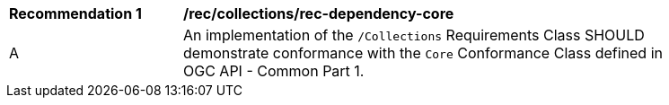 [[rec_dependency-core]]
[width="90%",cols="2,6a"]
|===
^|*Recommendation {counter:rec-id}* |*/rec/collections/rec-dependency-core* 
^|A |An implementation of the `/Collections` Requirements Class SHOULD demonstrate conformance with the `Core` Conformance Class defined in OGC API - Common Part 1.
|===
